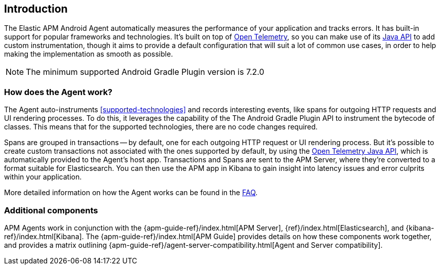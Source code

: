 [[intro]]
== Introduction

The Elastic APM Android Agent automatically measures the performance of your application and tracks errors.
It has built-in support for popular frameworks and technologies.
It's built on top of https://opentelemetry.io/[Open Telemetry], so you can make use of its https://opentelemetry.io/docs/instrumentation/java/manual/[Java API] to add custom instrumentation, though it aims to provide a default configuration that will suit a lot of common use cases, in order to help making the implementation as smooth as possible.

NOTE: The minimum supported Android Gradle Plugin version is 7.2.0

[float]
[[how-it-works]]
=== How does the Agent work?

The Agent auto-instruments <<supported-technologies>> and records interesting events, like spans for outgoing HTTP requests and UI rendering processes.
To do this, it leverages the capability of the The Android Gradle Plugin API to instrument the bytecode of classes.
This means that for the supported technologies, there are no code changes required.

Spans are grouped in transactions -- by default, one for each outgoing HTTP request or UI rendering process.
But it's possible to create custom transactions not associated with the ones supported by default, by using the https://opentelemetry.io/docs/instrumentation/java/manual/[Open Telemetry Java API], which is automatically provided to the Agent's host app.
Transactions and Spans are sent to the APM Server, where they're converted to a format suitable for Elasticsearch.
You can then use the APM app in Kibana to gain insight into latency issues and error culprits within your application.

More detailed information on how the Agent works can be found in the <<faq-how-does-it-work,FAQ>>.

[float]
[[additional-components]]
=== Additional components

APM Agents work in conjunction with the {apm-guide-ref}/index.html[APM Server], {ref}/index.html[Elasticsearch], and {kibana-ref}/index.html[Kibana].
The {apm-guide-ref}/index.html[APM Guide] provides details on how these components work together, and provides a matrix outlining {apm-guide-ref}/agent-server-compatibility.html[Agent and Server compatibility].